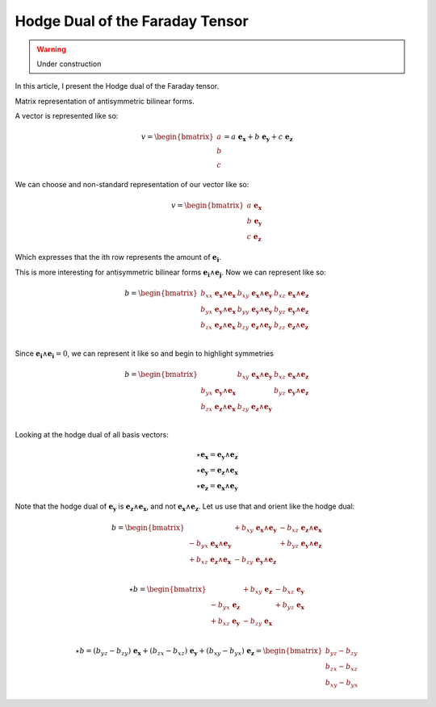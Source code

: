 Hodge Dual of the Faraday Tensor
================================

.. rst-class:: custom-author

   by Stéphane Haussler

.. warning::

   Under construction

In this article, I present the Hodge dual of the Faraday tensor.

Matrix representation of antisymmetric bilinear forms.


A vector is represented like so:

.. math::

   v = \begin{bmatrix} a \\ b \\ c \end{bmatrix}
     = a \; \mathbf{e_x} + b \; \mathbf{e_y} + c \; \mathbf{e_z}

We can choose and non-standard representation of our vector like so:

.. math::

   v = \begin{bmatrix}
           a \; \mathbf{e_x}  \\ b \; \mathbf{e_y} \\ c \; \mathbf{e_z}
       \end{bmatrix}


Which expresses that the ith row represents the amount of :math:`\mathbf{e_i}`.

This is more interesting for antisymmetric bilinear forms :math:`\mathbf{e_i}
\wedge \mathbf{e_j}`. Now we can represent like so:

.. math::

   b = \begin{bmatrix}
       b_{xx} \; \mathbf{e_x} \wedge \mathbf{e_x} & b_{xy} \; \mathbf{e_x} \wedge \mathbf{e_y} & b_{xz} \; \mathbf{e_x} \wedge \mathbf{e_z} \\
       b_{yx} \; \mathbf{e_y} \wedge \mathbf{e_x} & b_{yy} \; \mathbf{e_y} \wedge \mathbf{e_y} & b_{yz} \; \mathbf{e_y} \wedge \mathbf{e_z} \\
       b_{zx} \; \mathbf{e_z} \wedge \mathbf{e_x} & b_{zy} \; \mathbf{e_z} \wedge \mathbf{e_y} & b_{zz} \; \mathbf{e_z} \wedge \mathbf{e_z} \\
       \end{bmatrix}

Since :math:`\mathbf{e_i} \wedge \mathbf{e_i} = 0`, we can represent it like
so and begin to highlight symmetries

.. math::

   b = \begin{bmatrix}
                                                  & b_{xy} \; \mathbf{e_x} \wedge \mathbf{e_y} & b_{xz} \; \mathbf{e_x} \wedge \mathbf{e_z} \\
       b_{yx} \; \mathbf{e_y} \wedge \mathbf{e_x} &                                            & b_{yz} \; \mathbf{e_y} \wedge \mathbf{e_z} \\
       b_{zx} \; \mathbf{e_z} \wedge \mathbf{e_x} & b_{zy} \; \mathbf{e_z} \wedge \mathbf{e_y} &                                            \\
       \end{bmatrix}

Looking at the hodge dual of all basis vectors:

.. math::

   \star \mathbf{e_x} = \mathbf{e_y} \wedge \mathbf{e_z} \\
   \star \mathbf{e_y} = \mathbf{e_z} \wedge \mathbf{e_x} \\
   \star \mathbf{e_z} = \mathbf{e_x} \wedge \mathbf{e_y}

Note that the hodge dual of :math:`\mathbf{e_y}` is :math:`\mathbf{e_z} \wedge
\mathbf{e_x}`, and not :math:`\mathbf{e_x} \wedge \mathbf{e_z}`. Let us use that
and orient like the hodge dual:

.. math::

   b = \begin{bmatrix}
                                                    & +b_{xy} \; \mathbf{e_x} \wedge \mathbf{e_y} & -b_{xz} \; \mathbf{e_z} \wedge \mathbf{e_x} \\
       - b_{yx} \; \mathbf{e_x} \wedge \mathbf{e_y} &                                             & +b_{yz} \; \mathbf{e_y} \wedge \mathbf{e_z} \\
       + b_{xz} \; \mathbf{e_z} \wedge \mathbf{e_x} & -b_{zy} \; \mathbf{e_y} \wedge \mathbf{e_z} &                                            \\
       \end{bmatrix}

.. math::

   \star b
   =
   \begin{bmatrix}
                            & +b_{xy} \; \mathbf{e_z} & -b_{xz} \; \mathbf{e_y} \\
   - b_{yx} \; \mathbf{e_z} &                         & +b_{yz} \; \mathbf{e_x} \\
   + b_{xz} \; \mathbf{e_y} & -b_{zy} \; \mathbf{e_x} &                         \\
   \end{bmatrix}

.. math::

   \star b = (b_{yz}-b_{zy}) \; \mathbf{e_x} + (b_{zx}-b_{xz}) \; \mathbf{e_y} + (b_{xy}-b_{yx}) \; \mathbf{e_z}
           = \begin{bmatrix} b_{yz}-b_{zy} \\ b_{zx}-b_{xz} \\ b_{xy}-b_{yx} \end{bmatrix}


